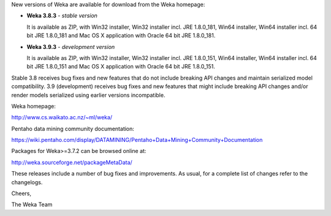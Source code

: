 .. title: Weka 3.8.3 and 3.9.3 released
.. slug: 2018-09-04-383-and-393-released
.. date: 2018-09-04 16:53:00 UTC+12:00
.. tags: release
.. author: Mark Hall
.. description:
.. category: release

New versions of Weka are available for download from the Weka homepage:

* **Weka 3.8.3** - *stable version*

  It is available as ZIP, with Win32 installer, Win32 installer incl. JRE
  1.8.0_181, Win64 installer, Win64 installer incl. 64 bit JRE 1.8.0_181 and
  Mac OS X application with Oracle 64 bit JRE 1.8.0_181.

* **Weka 3.9.3** - *development version*

  It is available as ZIP, with Win32 installer, Win32 installer incl. JRE
  1.8.0_151, Win64 installer, Win64 installer incl. 64 bit JRE 1.8.0_151 and
  Mac OS X application with Oracle 64 bit JRE 1.8.0_151.

.. TEASER_END

Stable 3.8 receives bug fixes and new features that do not include breaking API changes and maintain serialized model compatibility. 3.9 (development) receives bug fixes and new features that might include breaking API changes and/or render models serialized using earlier versions incompatible.

Weka homepage:

http://www.cs.waikato.ac.nz/~ml/weka/

Pentaho data mining community documentation:

https://wiki.pentaho.com/display/DATAMINING/Pentaho+Data+Mining+Community+Documentation

Packages for Weka>=3.7.2 can be browsed online at:

http://weka.sourceforge.net/packageMetaData/

These releases include a number of bug fixes and improvements. As usual, for a complete list of changes refer to the changelogs.

Cheers,

The Weka Team
